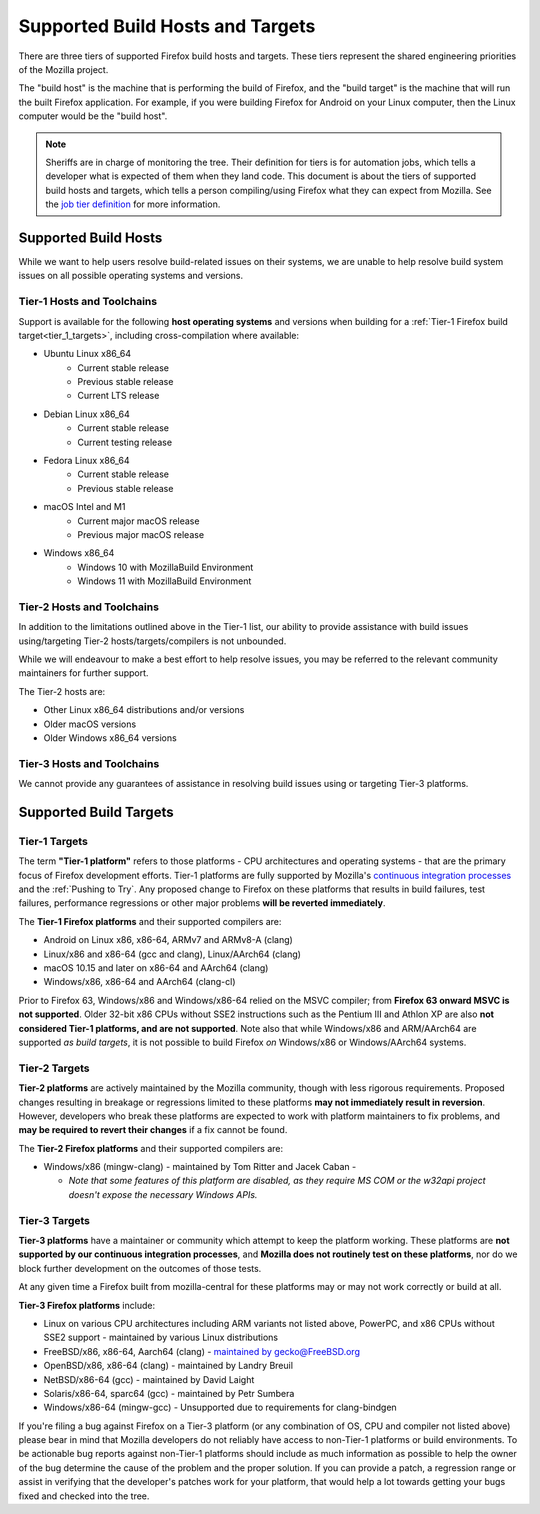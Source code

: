 Supported Build Hosts and Targets
=================================

 ..  role:: strikethrough

There are three tiers of supported Firefox build hosts and targets.
These tiers represent the shared engineering priorities of the Mozilla project.

The "build host" is the machine that is performing the build of Firefox, and
the "build target" is the machine that will run the built Firefox application.
For example, if you were building Firefox for Android on your Linux computer, then the
Linux computer would be the "build host".

.. note::

   Sheriffs are in charge of monitoring the tree. Their definition for tiers
   is for automation jobs, which tells a developer what is expected of them when
   they land code. This document is about the tiers of supported build hosts and targets,
   which tells a person compiling/using Firefox what they can expect from Mozilla.
   See the `job tier definition <https://wiki.mozilla.org/Sheriffing/Job_Visibility_Policy#Overview_of_the_Job_Visibility_Tiers>`__ for more information.


.. _build_hosts:

Supported Build Hosts
---------------------

While we want to help users resolve build-related issues on their systems, we
are unable to help resolve build system issues on all possible operating
systems and versions.

.. _tier_1_hosts:

Tier-1 Hosts and Toolchains
^^^^^^^^^^^^^^^^^^^^^^^^^^^

Support is available for the following **host operating systems** and versions
when building for a :ref:`Tier-1 Firefox build target<tier_1_targets>`, including
cross-compilation where available:

* Ubuntu Linux x86_64
    * Current stable release
    * Previous stable release
    * Current LTS release
* Debian Linux x86_64
    * Current stable release
    * Current testing release
* Fedora Linux x86_64
    * Current stable release
    * Previous stable release
* macOS Intel and M1
    * Current major macOS release
    * Previous major macOS release
* Windows x86_64
    * Windows 10 with MozillaBuild Environment
    * Windows 11 with MozillaBuild Environment

Tier-2 Hosts and Toolchains
^^^^^^^^^^^^^^^^^^^^^^^^^^^

In addition to the limitations outlined above in the Tier-1 list, our ability
to provide assistance with build issues using/targeting Tier-2
hosts/targets/compilers is not unbounded.

While we will endeavour to make a best effort to help resolve issues, you may
be referred to the relevant community maintainers for further support.

The Tier-2 hosts are:

* Other Linux x86_64 distributions and/or versions
* Older macOS versions
* Older Windows x86_64 versions

Tier-3 Hosts and Toolchains
^^^^^^^^^^^^^^^^^^^^^^^^^^^

We cannot provide any guarantees of assistance in resolving build issues using
or targeting Tier-3 platforms.


Supported Build Targets
-----------------------

.. _tier_1_targets:

Tier-1 Targets
^^^^^^^^^^^^^^

The term **"Tier-1 platform"** refers to those platforms - CPU
architectures and operating systems - that are the primary focus of
Firefox development efforts. Tier-1 platforms are fully supported by
Mozilla's `continuous integration processes <https://treeherder.mozilla.org/>`__ and the
:ref:`Pushing to Try`. Any proposed change to Firefox on these
platforms that results in build failures, test failures, performance
regressions or other major problems **will be reverted immediately**.


The **Tier-1 Firefox platforms** and their supported compilers are:

-  Android on Linux x86, x86-64, ARMv7 and ARMv8-A (clang)
-  Linux/x86 and x86-64 (gcc and clang), Linux/AArch64 (clang)
-  macOS 10.15 and later on x86-64 and AArch64 (clang)
-  Windows/x86, x86-64 and AArch64 (clang-cl)

Prior to Firefox 63, Windows/x86 and Windows/x86-64 relied on the MSVC
compiler; from **Firefox 63 onward MSVC is not supported**. Older 32-bit
x86 CPUs without SSE2 instructions such as the Pentium III and Athlon XP
are also **not considered Tier-1 platforms, and are not supported**.
Note also that while Windows/x86 and ARM/AArch64 are supported *as build
targets*, it is not possible to build Firefox *on* Windows/x86 or
Windows/AArch64 systems.

Tier-2 Targets
^^^^^^^^^^^^^^

**Tier-2 platforms** are actively maintained by the Mozilla community,
though with less rigorous requirements. Proposed changes resulting in
breakage or regressions limited to these platforms **may not immediately
result in reversion**. However, developers who break these platforms are
expected to work with platform maintainers to fix problems, and **may be
required to revert their changes** if a fix cannot be found.

The **Tier-2 Firefox platforms** and their supported compilers are:

-  Windows/x86 (mingw-clang) - maintained by Tom Ritter and Jacek Caban
   -

   -  *Note that some features of this platform are disabled, as they
      require MS COM or the w32api project doesn't expose the necessary
      Windows APIs.*

Tier-3 Targets
^^^^^^^^^^^^^^

**Tier-3 platforms** have a maintainer or community which attempt to
keep the platform working. These platforms are **not supported by our
continuous integration processes**, and **Mozilla does not routinely
test on these platforms**, nor do we block further development on the
outcomes of those tests.

At any given time a Firefox built from mozilla-central for these
platforms may or may not work correctly or build at all.

**Tier-3 Firefox platforms** include:

-  Linux on various CPU architectures including ARM variants not listed
   above, PowerPC, and x86 CPUs without SSE2 support - maintained by
   various Linux distributions
-  FreeBSD/x86, x86-64, Aarch64 (clang) - `maintained by gecko@FreeBSD.org <https://www.freshports.org/www/firefox/>`__
-  OpenBSD/x86, x86-64 (clang) - maintained by Landry Breuil
-  NetBSD/x86-64 (gcc) - maintained by David Laight
-  Solaris/x86-64, sparc64 (gcc) - maintained by Petr Sumbera
-  :strikethrough:`Windows/x86-64 (mingw-gcc)` - Unsupported due to
   requirements for clang-bindgen

If you're filing a bug against Firefox on a Tier-3 platform (or any
combination of OS, CPU and compiler not listed above) please bear in
mind that Mozilla developers do not reliably have access to non-Tier-1
platforms or build environments. To be actionable bug reports against
non-Tier-1 platforms should include as much information as possible to
help the owner of the bug determine the cause of the problem and the
proper solution. If you can provide a patch, a regression range or
assist in verifying that the developer's patches work for your platform,
that would help a lot towards getting your bugs fixed and checked into
the tree.
